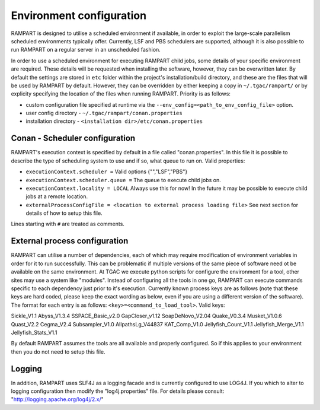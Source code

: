
.. _env-config:

Environment configuration
=========================

RAMPART is designed to utilise a scheduled environment if available, in order to exploit the large-scale parallelism scheduled environments typically offer.  Currently, LSF and PBS schedulers are supported, although it is also possible to run RAMPART on a regular server in an unscheduled fashion.  

In order to use a scheduled environment for executing RAMPART child jobs, some details of your specific environment are required.  These details will be requested when installing the software, however, they can be overwritten later.  By default the settings are stored in ``etc`` folder within the project's installation/build directory, and these are the files that will be used by RAMPART by default.  However, they can be overridden by either keeping a copy in ``~/.tgac/rampart/`` or by explicity specifying the location of the files when running RAMPART.  Priority is as follows:

* custom configuration file specified at runtime via the ``--env_config=<path_to_env_config_file>`` option.
* user config directory - ``~/.tgac/rampart/conan.properties``
* installation directory - ``<installation dir>/etc/conan.properties``


Conan - Scheduler configuration
-------------------------------

RAMPART's execution context is specified by default in a file called "conan.properties".  In this file it is possible to describe the type of scheduling system to use and if so, what queue to run on.  Valid properties:

* ``executionContext.scheduler =`` Valid options {"","LSF","PBS"}
* ``executionContext.scheduler.queue =`` The queue to execute child jobs on.
* ``executionContext.locality = LOCAL`` Always use this for now!  In the future it may be possible to execute child jobs at a remote location.
* ``externalProcessConfigFile = <location to external process loading file>`` See next section for details of how to setup this file.

Lines starting with ``#`` are treated as comments.


External process configuration
------------------------------

RAMPART can utilise a number of dependencies, each of which may require modification of environment variables in order for it to run successfully.  This can be problematic if multiple versions of the same piece of software need ot be available on the same environment.  At TGAC we execute python scripts for configure the environment for a tool, other sites may use a system like "modules".  Instead of configuring all the tools in one go, RAMPART can execute commands specific to each dependency just prior to it's execution.  Currently known process keys are as follows (note that these keys are hard coded, please keep the exact wording as below, even if you are using a different version of the software).  The format for each entry is as follows: ``<key>=<command_to_load_tool>``.  Valid keys::

Sickle_V1.1
Abyss_V1.3.4
SSPACE_Basic_v2.0
GapCloser_v1.12
SoapDeNovo_V2.04
Quake_V0.3.4
Musket_V1.0.6
Quast_V2.2
Cegma_V2.4
Subsampler_V1.0
AllpathsLg_V44837
KAT_Comp_V1.0
Jellyfish_Count_V1.1
Jellyfish_Merge_V1.1
Jellyfish_Stats_V1.1

By default RAMPART assumes the tools are all available and properly configured.  So if this applies to your environment then you do not need to setup this file.


Logging
-------

In addition, RAMPART uses SLF4J as a logging facade and is currently configured to use LOG4J.  If you which to alter to logging configuration then modify the "log4j.properties" file.  For details please consult:
"http://logging.apache.org/log4j/2.x/"


